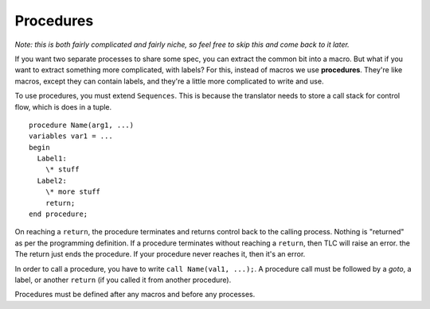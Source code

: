.. index:: 
  single: procedure
  see: return; procedure
  see: call; procedure

.. _procedure:

Procedures
-----------

*Note: this is both fairly complicated and fairly niche, so feel free to skip this and come back to it later.*

If you want two separate processes to share some spec, you can extract the common bit into a macro. But what if you want to extract something more complicated, with labels? For this, instead of macros we use **procedures**. They're like macros, except they can contain labels, and they're a little more complicated to write and use. 

To use procedures, you must extend ``Sequences``. This is because the translator needs to store a call stack for control flow, which is does in a tuple. 

::

  procedure Name(arg1, ...)
  variables var1 = ... 
  begin
    Label1:
      \* stuff
    Label2:
      \* more stuff
      return;
  end procedure;

.. index:: return
  :name: return

On reaching a ``return``, the procedure terminates and returns control back to the calling process. Nothing is "returned" as per the programming definition. If a procedure terminates without reaching a ``return``, then TLC will raise an error. the The return just ends the procedure. If your procedure never reaches it, then it's an error.

In order to call a procedure, you have to write ``call Name(val1, ...);``. A procedure call must be followed by a `goto`, a label, or another ``return`` (if you called it from another procedure).

Procedures must be defined after any macros and before any processes.


.. todo::

  * An example


